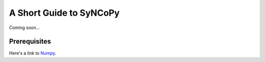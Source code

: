 A Short Guide to SyNCoPy
==========================
Coming soon...

Prerequisites
-------------
Here's a link to `Numpy <https://www.scipy.org>`_. 
